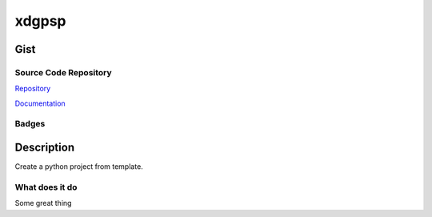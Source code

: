 *************************
xdgpsp
*************************

Gist
==========

Source Code Repository
---------------------------

|source| `Repository <https://gitlab.com/pradyparanjpe/xdgpsp.git>`__

|pages| `Documentation <https://pradyparanjpe.gitlab.io/xdgpsp>`__

Badges
---------

|Pipeline|  |Coverage|  |PyPi Version|  |PyPi Format|  |PyPi Pyversion|


Description
==============

Create a python project from template.

What does it do
--------------------

Some great thing

.. |Pipeline| image:: https://gitlab.com/pradyparanjpe/xdgpsp/badges/master/pipeline.svg

.. |source| image:: https://about.gitlab.com/images/press/logo/svg/gitlab-icon-rgb.svg
   :width: 50
   :target: https://gitlab.com/pradyparanjpe/xdgpsp.git

.. |pages| image:: https://about.gitlab.com/images/press/logo/svg/gitlab-logo-gray-stacked-rgb.svg
   :width: 50
   :target: https://pradyparanjpe.gitlab.io/xdgpsp

.. |PyPi Version| image:: https://img.shields.io/pypi/v/xdgpsp
   :target: https://pypi.org/project/xdgpsp/
   :alt: PyPI - version

.. |PyPi Format| image:: https://img.shields.io/pypi/format/xdgpsp
   :target: https://pypi.org/project/xdgpsp/
   :alt: PyPI - format

.. |PyPi Pyversion| image:: https://img.shields.io/pypi/pyversions/xdgpsp
   :target: https://pypi.org/project/xdgpsp/
   :alt: PyPi - pyversion

.. |Coverage| image:: https://gitlab.com/pradyparanjpe/xdgpsp/badges/master/coverage.svg?skip_ignored=true
